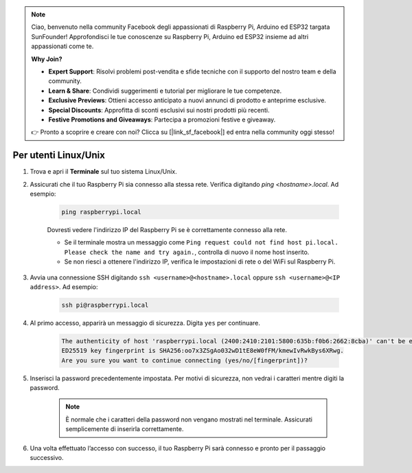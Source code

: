 .. note:: 

    Ciao, benvenuto nella community Facebook degli appassionati di Raspberry Pi, Arduino ed ESP32 targata SunFounder! Approfondisci le tue conoscenze su Raspberry Pi, Arduino ed ESP32 insieme ad altri appassionati come te.

    **Why Join?**

    - **Expert Support**: Risolvi problemi post-vendita e sfide tecniche con il supporto del nostro team e della community.
    - **Learn & Share**: Condividi suggerimenti e tutorial per migliorare le tue competenze.
    - **Exclusive Previews**: Ottieni accesso anticipato a nuovi annunci di prodotto e anteprime esclusive.
    - **Special Discounts**: Approfitta di sconti esclusivi sui nostri prodotti più recenti.
    - **Festive Promotions and Giveaways**: Partecipa a promozioni festive e giveaway.

    👉 Pronto a scoprire e creare con noi? Clicca su [|link_sf_facebook|] ed entra nella community oggi stesso!

Per utenti Linux/Unix
==========================

#. Trova e apri il **Terminale** sul tuo sistema Linux/Unix.

#. Assicurati che il tuo Raspberry Pi sia connesso alla stessa rete. Verifica digitando `ping <hostname>.local`. Ad esempio:

    .. code-block::

        ping raspberrypi.local

    Dovresti vedere l'indirizzo IP del Raspberry Pi se è correttamente connesso alla rete.

    * Se il terminale mostra un messaggio come ``Ping request could not find host pi.local. Please check the name and try again.``, controlla di nuovo il nome host inserito.
    * Se non riesci a ottenere l'indirizzo IP, verifica le impostazioni di rete o del WiFi sul Raspberry Pi.

#. Avvia una connessione SSH digitando ``ssh <username>@<hostname>.local`` oppure ``ssh <username>@<IP address>``. Ad esempio:

    .. code-block::

        ssh pi@raspberrypi.local

#. Al primo accesso, apparirà un messaggio di sicurezza. Digita ``yes`` per continuare.

    .. code-block::

        The authenticity of host 'raspberrypi.local (2400:2410:2101:5800:635b:f0b6:2662:8cba)' can't be established.
        ED25519 key fingerprint is SHA256:oo7x3ZSgAo032wD1tE8eW0fFM/kmewIvRwkBys6XRwg.
        Are you sure you want to continue connecting (yes/no/[fingerprint])?

#. Inserisci la password precedentemente impostata. Per motivi di sicurezza, non vedrai i caratteri mentre digiti la password.

    .. note::
        È normale che i caratteri della password non vengano mostrati nel terminale. Assicurati semplicemente di inserirla correttamente.

#. Una volta effettuato l’accesso con successo, il tuo Raspberry Pi sarà connesso e pronto per il passaggio successivo.
